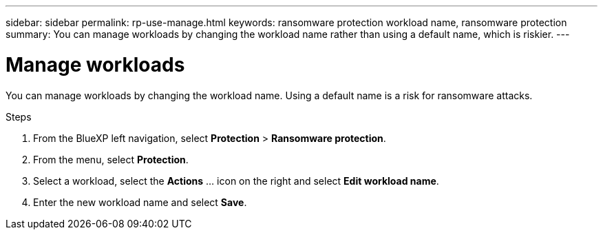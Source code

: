 ---
sidebar: sidebar
permalink: rp-use-manage.html
keywords: ransomware protection workload name, ransomware protection
summary: You can manage workloads by changing the workload name rather than using a default name, which is riskier.
---

= Manage workloads
:hardbreaks:
:icons: font
:imagesdir: ./media/

[.lead]
You can manage workloads by changing the workload name. Using a default name is a risk for ransomware attacks. 

.Steps 

. From the BlueXP left navigation, select *Protection* > *Ransomware protection*. 

. From the menu, select *Protection*.

. Select a workload, select the *Actions* ... icon on the right and select *Edit workload name*.  

. Enter the new workload name and select *Save*.


